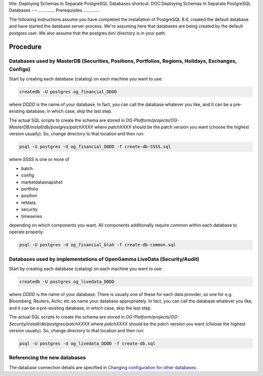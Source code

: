 title: Deploying Schemas In Separate PostgreSQL Databases
shortcut: DOC:Deploying Schemas In Separate PostgreSQL Databases
---
.............
Prerequisites
.............


The following instructions assume you have completed the installation of PostgreSQL 8.4, created the default database and have started the database server process.  We're assuming here that databases are being created by the default `postgres` user.  We also assume that the postgres `bin/` directory is in your path.

.........
Procedure
.........


~~~~~~~~~~~~~~~~~~~~~~~~~~~~~~~~~~~~~~~~~~~~~~~~~~~~~~~~~~~~~~~~~~~~~~~~~~~~~~~~~~~~~~~~~~~~~~~~~~~~~
Databases used by MasterDB (Securities, Positions, Portfolios, Regions, Holidays, Exchanges, Configs)
~~~~~~~~~~~~~~~~~~~~~~~~~~~~~~~~~~~~~~~~~~~~~~~~~~~~~~~~~~~~~~~~~~~~~~~~~~~~~~~~~~~~~~~~~~~~~~~~~~~~~


Start by creating each database (catalog) on each machine you want to use:



.. code::

    createdb -U postgres og_financial_DDDD



where `DDDD` is the name of your database.  In fact, you can call the database whatever you like, and it can be a pre-existing database, in which case, skip the last step.

The actual SQL scripts to create the schema are stored in `OG-Platform/projects/OG-MasterDB/install/db/postgres/patchXXXX` where `patchXXXX` should be the patch version you want (choose the highest version usually).  So, change directory to that location and then run:



.. code::

    psql -U postgres -d og_financial_DDDD -f create-db-SSSS.sql




where `SSSS` is one or more of


*  batch


*  config


*  marketdatasnapshot


*  portfolio


*  position


*  refdata


*  security


*  timeseries


depending on which components you want.  All components additionally require `common` within each database to operate properly:



.. code::

    psql -U postgres -d og_financial_blah -f create-db-common.sql




~~~~~~~~~~~~~~~~~~~~~~~~~~~~~~~~~~~~~~~~~~~~~~~~~~~~~~~~~~~~~~~~~~~~~~~~
Databases used by implementations of OpenGamma LiveData (Security/Audit)
~~~~~~~~~~~~~~~~~~~~~~~~~~~~~~~~~~~~~~~~~~~~~~~~~~~~~~~~~~~~~~~~~~~~~~~~


Start by creating each database (catalog) on each machine you want to use:



.. code::

    createdb -U postgres og_livedata_DDDD



where `DDDD` is the name of your database.  There is usually one of these for each data provider, so one for e.g. Bloomberg, Reuters, Activ, etc so name your database appropriately.  In fact, you can call the database whatever you like, and it can be a pre-existing database, in which case, skip the last step.

The actual SQL scripts to create the schema are stored in `OG-Platform/projects/OG-Security/install/db/postgres/patchXXXX` where `patchXXXX` should be the patch version you want (choose the highest version usually).  So, change directory to that location and then run:



.. code::

    psql -U postgres -d og_livedata_DDDD -f create-db.sql




~~~~~~~~~~~~~~~~~~~~~~~~~~~~~
Referencing the new databases
~~~~~~~~~~~~~~~~~~~~~~~~~~~~~


The database connection details are specified in `Changing configuration for other databases </confluence/DOC/OpenGamma-Platform-Documentation/Getting-Started/Installation-Guide/Database-Schema-Installation/Changing-configuration-for-other-databases/index.rst>`_ .

